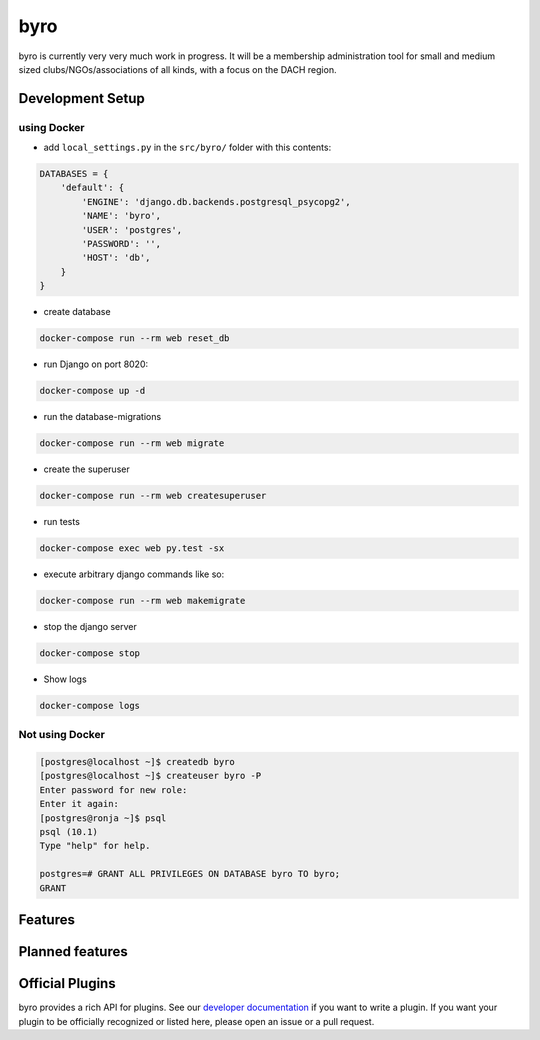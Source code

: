 byro
====

.. image:: https://travis-ci.org/byro/byro.svg?branch=master
   :target: https://travis-ci.org/byro/byro
   :alt: Travis build status

.. image:: https://codecov.io/gh/byro/byro/branch/master/graph/badge.svg
   :target: https://codecov.io/gh/byro/byro
   :alt: Code coverage

.. image:: https://img.shields.io/codeclimate/maintainability/byro/byro.svg
   :target: https://codeclimate.com/github/byro/byro
   :alt: Code maintainability

.. image:: https://readthedocs.org/projects/byro/badge/?version=latest
   :target: http://byro.readthedocs.io/en/latest/?badge=latest
   :alt: Documentation

byro is currently very very much work in progress. It will be a membership administration tool
for small and medium sized clubs/NGOs/associations of all kinds, with a focus on the DACH region.

Development Setup
-----------------

using Docker
^^^^^^^^^^^^

- add ``local_settings.py`` in the ``src/byro/`` folder with this contents:

.. code:: python

  DATABASES = {
      'default': {
          'ENGINE': 'django.db.backends.postgresql_psycopg2',
          'NAME': 'byro',
          'USER': 'postgres',
          'PASSWORD': '',
          'HOST': 'db',
      }
  }

- create database

.. code:: shell

  docker-compose run --rm web reset_db

- run Django on port 8020:

.. code:: shell

  docker-compose up -d

- run the database-migrations

.. code:: shell

  docker-compose run --rm web migrate

- create the superuser

.. code:: shell

  docker-compose run --rm web createsuperuser

- run tests

.. code:: shell

   docker-compose exec web py.test -sx

- execute arbitrary django commands like so:

.. code:: shell

  docker-compose run --rm web makemigrate

- stop the django server

.. code:: shell

  docker-compose stop

- Show logs

.. code:: shell

  docker-compose logs

Not using Docker
^^^^^^^^^^^^^^^^

.. code:: shell

    [postgres@localhost ~]$ createdb byro
    [postgres@localhost ~]$ createuser byro -P
    Enter password for new role:
    Enter it again:
    [postgres@ronja ~]$ psql
    psql (10.1)
    Type "help" for help.

    postgres=# GRANT ALL PRIVILEGES ON DATABASE byro TO byro;
    GRANT


Features
--------


Planned features
----------------


Official Plugins
----------------

byro provides a rich API for plugins. See our `developer documentation`_ if you want to write a
plugin. If you want your plugin to be officially recognized or listed here, please open an issue
or a pull request.

.. _developer documentation: http://byro.readthedocs.io/en/latest/

